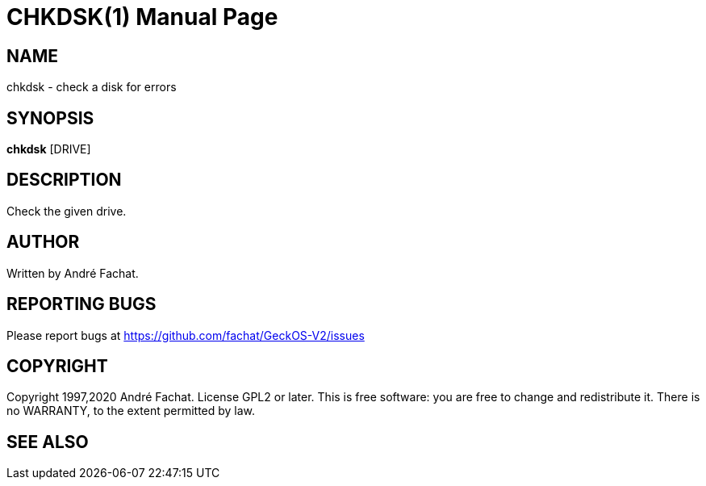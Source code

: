 
= CHKDSK(1)
:doctype: manpage

== NAME
chkdsk - check a disk for errors

== SYNOPSIS
*chkdsk* [DRIVE]
    
== DESCRIPTION
Check the given drive.

== AUTHOR
Written by André Fachat.

== REPORTING BUGS
Please report bugs at https://github.com/fachat/GeckOS-V2/issues

== COPYRIGHT
Copyright 1997,2020 André Fachat. License GPL2 or later.
This is free software: you are free to change and redistribute it. There is no WARRANTY, to the extent permitted by law.

== SEE ALSO

